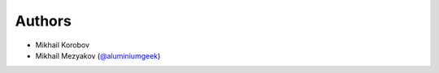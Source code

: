 Authors
-------

* Mikhail Korobov
* Mikhail Mezyakov (`@aluminiumgeek <https://github.com/aluminiumgeek>`_)
